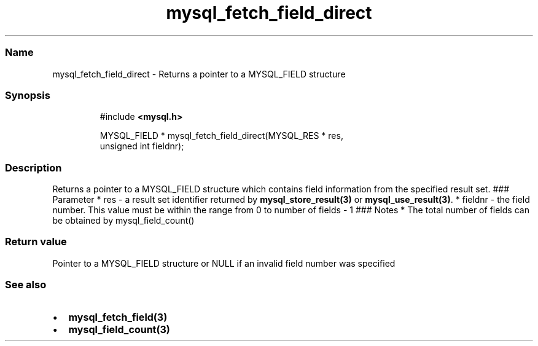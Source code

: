 .\" Automatically generated by Pandoc 3.5
.\"
.TH "mysql_fetch_field_direct" "3" "" "Version 3.3" "MariaDB Connector/C"
.SS Name
mysql_fetch_field_direct \- Returns a pointer to a MYSQL_FIELD structure
.SS Synopsis
.IP
.EX
#include \f[B]<mysql.h>\f[R]

MYSQL_FIELD * mysql_fetch_field_direct(MYSQL_RES * res,
                                       unsigned int fieldnr);
.EE
.SS Description
Returns a pointer to a \f[CR]MYSQL_FIELD\f[R] structure which contains
field information from the specified result set.
### Parameter * \f[CR]res\f[R] \- a result set identifier returned by
\f[B]mysql_store_result(3)\f[R] or \f[B]mysql_use_result(3)\f[R].
* \f[CR]fieldnr\f[R] \- the field number.
This value must be within the range from 0 to number of fields \- 1 ###
Notes * The total number of fields can be obtained by
mysql_field_count()
.SS Return value
Pointer to a \f[CR]MYSQL_FIELD\f[R] structure or \f[CR]NULL\f[R] if an
invalid field number was specified
.SS See also
.IP \[bu] 2
\f[B]mysql_fetch_field(3)\f[R]
.IP \[bu] 2
\f[B]mysql_field_count(3)\f[R]
